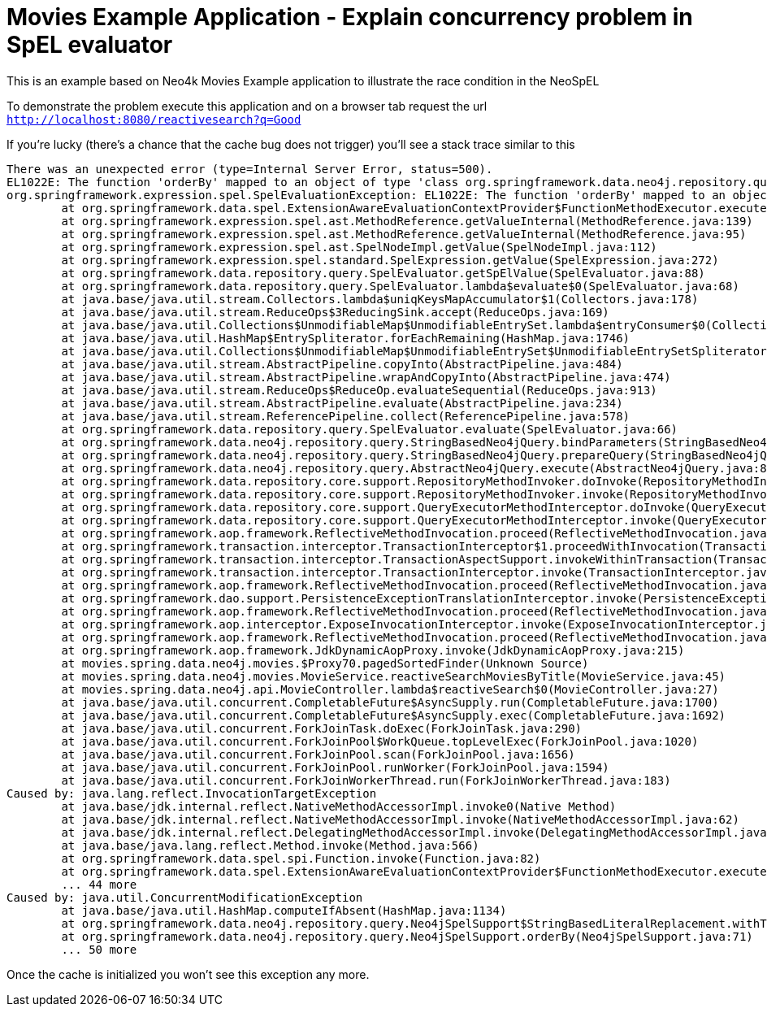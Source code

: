 = Movies Example Application - Explain concurrency problem in SpEL evaluator

This is an example based on Neo4k Movies Example application to illustrate the race condition in
the NeoSpEL

To demonstrate the problem execute this application and on a browser tab request the url
`http://localhost:8080/reactivesearch?q=Good`

If you're lucky (there's a chance that the cache bug does not trigger) you'll see a stack trace
similar to this

[source]
----
There was an unexpected error (type=Internal Server Error, status=500).
EL1022E: The function 'orderBy' mapped to an object of type 'class org.springframework.data.neo4j.repository.query.Neo4jSpelSupport' which cannot be invoked
org.springframework.expression.spel.SpelEvaluationException: EL1022E: The function 'orderBy' mapped to an object of type 'class org.springframework.data.neo4j.repository.query.Neo4jSpelSupport' which cannot be invoked
	at org.springframework.data.spel.ExtensionAwareEvaluationContextProvider$FunctionMethodExecutor.execute(ExtensionAwareEvaluationContextProvider.java:381)
	at org.springframework.expression.spel.ast.MethodReference.getValueInternal(MethodReference.java:139)
	at org.springframework.expression.spel.ast.MethodReference.getValueInternal(MethodReference.java:95)
	at org.springframework.expression.spel.ast.SpelNodeImpl.getValue(SpelNodeImpl.java:112)
	at org.springframework.expression.spel.standard.SpelExpression.getValue(SpelExpression.java:272)
	at org.springframework.data.repository.query.SpelEvaluator.getSpElValue(SpelEvaluator.java:88)
	at org.springframework.data.repository.query.SpelEvaluator.lambda$evaluate$0(SpelEvaluator.java:68)
	at java.base/java.util.stream.Collectors.lambda$uniqKeysMapAccumulator$1(Collectors.java:178)
	at java.base/java.util.stream.ReduceOps$3ReducingSink.accept(ReduceOps.java:169)
	at java.base/java.util.Collections$UnmodifiableMap$UnmodifiableEntrySet.lambda$entryConsumer$0(Collections.java:1576)
	at java.base/java.util.HashMap$EntrySpliterator.forEachRemaining(HashMap.java:1746)
	at java.base/java.util.Collections$UnmodifiableMap$UnmodifiableEntrySet$UnmodifiableEntrySetSpliterator.forEachRemaining(Collections.java:1601)
	at java.base/java.util.stream.AbstractPipeline.copyInto(AbstractPipeline.java:484)
	at java.base/java.util.stream.AbstractPipeline.wrapAndCopyInto(AbstractPipeline.java:474)
	at java.base/java.util.stream.ReduceOps$ReduceOp.evaluateSequential(ReduceOps.java:913)
	at java.base/java.util.stream.AbstractPipeline.evaluate(AbstractPipeline.java:234)
	at java.base/java.util.stream.ReferencePipeline.collect(ReferencePipeline.java:578)
	at org.springframework.data.repository.query.SpelEvaluator.evaluate(SpelEvaluator.java:66)
	at org.springframework.data.neo4j.repository.query.StringBasedNeo4jQuery.bindParameters(StringBasedNeo4jQuery.java:207)
	at org.springframework.data.neo4j.repository.query.StringBasedNeo4jQuery.prepareQuery(StringBasedNeo4jQuery.java:183)
	at org.springframework.data.neo4j.repository.query.AbstractNeo4jQuery.execute(AbstractNeo4jQuery.java:89)
	at org.springframework.data.repository.core.support.RepositoryMethodInvoker.doInvoke(RepositoryMethodInvoker.java:137)
	at org.springframework.data.repository.core.support.RepositoryMethodInvoker.invoke(RepositoryMethodInvoker.java:121)
	at org.springframework.data.repository.core.support.QueryExecutorMethodInterceptor.doInvoke(QueryExecutorMethodInterceptor.java:159)
	at org.springframework.data.repository.core.support.QueryExecutorMethodInterceptor.invoke(QueryExecutorMethodInterceptor.java:138)
	at org.springframework.aop.framework.ReflectiveMethodInvocation.proceed(ReflectiveMethodInvocation.java:186)
	at org.springframework.transaction.interceptor.TransactionInterceptor$1.proceedWithInvocation(TransactionInterceptor.java:123)
	at org.springframework.transaction.interceptor.TransactionAspectSupport.invokeWithinTransaction(TransactionAspectSupport.java:388)
	at org.springframework.transaction.interceptor.TransactionInterceptor.invoke(TransactionInterceptor.java:119)
	at org.springframework.aop.framework.ReflectiveMethodInvocation.proceed(ReflectiveMethodInvocation.java:186)
	at org.springframework.dao.support.PersistenceExceptionTranslationInterceptor.invoke(PersistenceExceptionTranslationInterceptor.java:137)
	at org.springframework.aop.framework.ReflectiveMethodInvocation.proceed(ReflectiveMethodInvocation.java:186)
	at org.springframework.aop.interceptor.ExposeInvocationInterceptor.invoke(ExposeInvocationInterceptor.java:97)
	at org.springframework.aop.framework.ReflectiveMethodInvocation.proceed(ReflectiveMethodInvocation.java:186)
	at org.springframework.aop.framework.JdkDynamicAopProxy.invoke(JdkDynamicAopProxy.java:215)
	at movies.spring.data.neo4j.movies.$Proxy70.pagedSortedFinder(Unknown Source)
	at movies.spring.data.neo4j.movies.MovieService.reactiveSearchMoviesByTitle(MovieService.java:45)
	at movies.spring.data.neo4j.api.MovieController.lambda$reactiveSearch$0(MovieController.java:27)
	at java.base/java.util.concurrent.CompletableFuture$AsyncSupply.run(CompletableFuture.java:1700)
	at java.base/java.util.concurrent.CompletableFuture$AsyncSupply.exec(CompletableFuture.java:1692)
	at java.base/java.util.concurrent.ForkJoinTask.doExec(ForkJoinTask.java:290)
	at java.base/java.util.concurrent.ForkJoinPool$WorkQueue.topLevelExec(ForkJoinPool.java:1020)
	at java.base/java.util.concurrent.ForkJoinPool.scan(ForkJoinPool.java:1656)
	at java.base/java.util.concurrent.ForkJoinPool.runWorker(ForkJoinPool.java:1594)
	at java.base/java.util.concurrent.ForkJoinWorkerThread.run(ForkJoinWorkerThread.java:183)
Caused by: java.lang.reflect.InvocationTargetException
	at java.base/jdk.internal.reflect.NativeMethodAccessorImpl.invoke0(Native Method)
	at java.base/jdk.internal.reflect.NativeMethodAccessorImpl.invoke(NativeMethodAccessorImpl.java:62)
	at java.base/jdk.internal.reflect.DelegatingMethodAccessorImpl.invoke(DelegatingMethodAccessorImpl.java:43)
	at java.base/java.lang.reflect.Method.invoke(Method.java:566)
	at org.springframework.data.spel.spi.Function.invoke(Function.java:82)
	at org.springframework.data.spel.ExtensionAwareEvaluationContextProvider$FunctionMethodExecutor.execute(ExtensionAwareEvaluationContextProvider.java:378)
	... 44 more
Caused by: java.util.ConcurrentModificationException
	at java.base/java.util.HashMap.computeIfAbsent(HashMap.java:1134)
	at org.springframework.data.neo4j.repository.query.Neo4jSpelSupport$StringBasedLiteralReplacement.withTargetAndValue(Neo4jSpelSupport.java:131)
	at org.springframework.data.neo4j.repository.query.Neo4jSpelSupport.orderBy(Neo4jSpelSupport.java:71)
	... 50 more
----

Once the cache is initialized you won't see this exception any more.